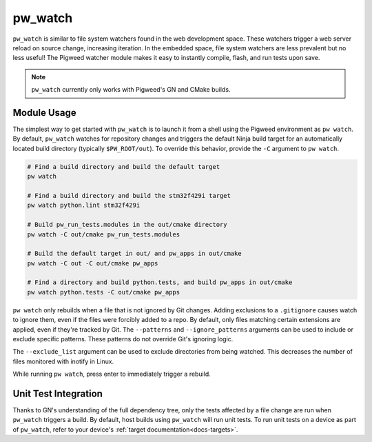 .. _module-pw_watch:

--------
pw_watch
--------
``pw_watch`` is similar to file system watchers found in the web development
space. These watchers trigger a web server reload on source change, increasing
iteration. In the embedded space, file system watchers are less prevalent but no
less useful! The Pigweed watcher module makes it easy to instantly compile,
flash, and run tests upon save.

.. image:: doc_resources/pw_watch_on_device_demo.gif

.. note::

  ``pw_watch`` currently only works with Pigweed's GN and CMake builds.

Module Usage
============
The simplest way to get started with ``pw_watch`` is to launch it from a shell
using the Pigweed environment as ``pw watch``. By default, ``pw_watch`` watches
for repository changes and triggers the default Ninja build target for an
automatically located build directory (typically ``$PW_ROOT/out``). To override
this behavior, provide the ``-C`` argument to ``pw watch``.

.. code:: sh

  # Find a build directory and build the default target
  pw watch

  # Find a build directory and build the stm32f429i target
  pw watch python.lint stm32f429i

  # Build pw_run_tests.modules in the out/cmake directory
  pw watch -C out/cmake pw_run_tests.modules

  # Build the default target in out/ and pw_apps in out/cmake
  pw watch -C out -C out/cmake pw_apps

  # Find a directory and build python.tests, and build pw_apps in out/cmake
  pw watch python.tests -C out/cmake pw_apps

``pw watch`` only rebuilds when a file that is not ignored by Git changes.
Adding exclusions to a ``.gitignore`` causes watch to ignore them, even if the
files were forcibly added to a repo. By default, only files matching certain
extensions are applied, even if they're tracked by Git. The ``--patterns`` and
``--ignore_patterns`` arguments can be used to include or exclude specific
patterns. These patterns do not override Git's ignoring logic.

The ``--exclude_list`` argument can be used to exclude directories from being
watched. This decreases the number of files monitored with inotify in Linux.

While running ``pw watch``, press enter to immediately trigger a rebuild.

Unit Test Integration
=====================
Thanks to GN's understanding of the full dependency tree, only the tests
affected by a file change are run when ``pw_watch`` triggers a build. By
default, host builds using ``pw_watch`` will run unit tests. To run unit tests
on a device as part of ``pw_watch``, refer to your device's
:ref:`target documentation<docs-targets>`.
